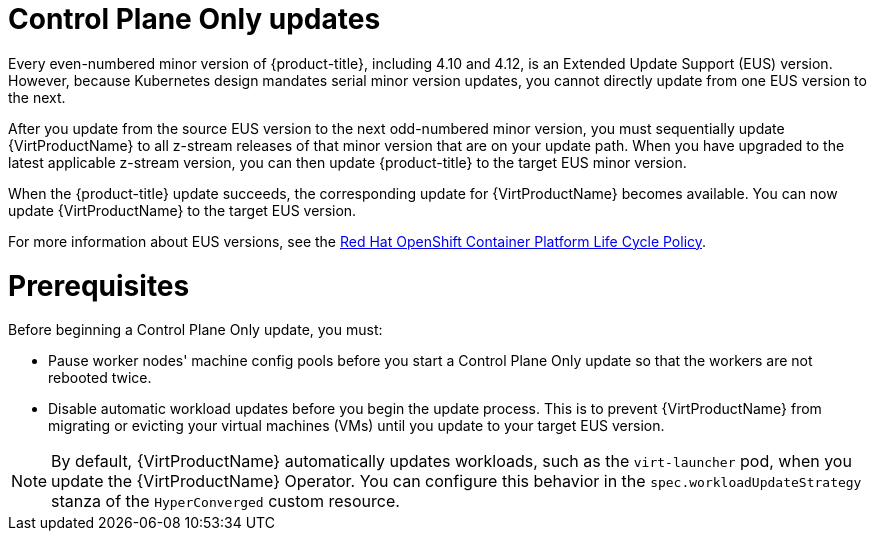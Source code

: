 // Module included in the following assemblies:
//
// * virt/updating/upgrading-virt.adoc

:_mod-docs-content-type: CONCEPT
[id="virt-about-control-plane-only-updates_{context}"]
= Control Plane Only updates

Every even-numbered minor version of {product-title}, including 4.10 and 4.12, is an Extended Update Support (EUS) version. However, because Kubernetes design mandates serial minor version updates, you cannot directly update from one EUS version to the next.

After you update from the source EUS version to the next odd-numbered minor version, you must sequentially update {VirtProductName} to all z-stream releases of that minor version that are on your update path. When you have upgraded to the latest applicable z-stream version, you can then update {product-title} to the target EUS minor version.

When the {product-title} update succeeds, the corresponding update for {VirtProductName} becomes available. You can now update {VirtProductName} to the target EUS version.

For more information about EUS versions, see the link:https://access.redhat.com/support/policy/updates/openshift[Red Hat OpenShift Container Platform Life Cycle Policy].

[id="prerequisites_{context}"]
= Prerequisites

Before beginning a Control Plane Only update, you must:

* Pause worker nodes' machine config pools before you start a Control Plane Only update so that the workers are not rebooted twice.

* Disable automatic workload updates before you begin the update process. This is to prevent {VirtProductName} from migrating or evicting your virtual machines (VMs) until you update to your target EUS version.

[NOTE]
====
By default, {VirtProductName} automatically updates workloads, such as the `virt-launcher` pod, when you update the {VirtProductName} Operator. You can configure this behavior in the `spec.workloadUpdateStrategy` stanza of the `HyperConverged` custom resource.
====

// link to EUS to EUS docs in assembly due to module limitations